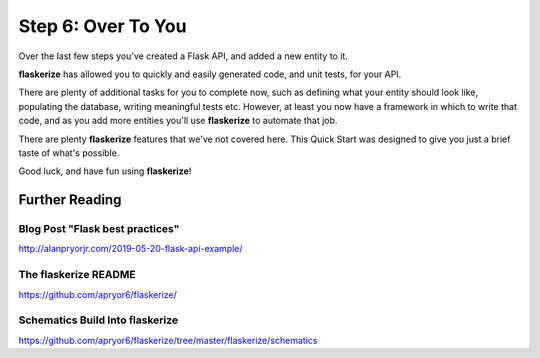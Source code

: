 Step 6: Over To You
===================

Over the last few steps you've created a Flask API, and added a new entity to it.

**flaskerize** has allowed you to quickly and easily generated code, and unit tests, for your API.

There are plenty of additional tasks for you to complete now, such as defining what your entity should look like,
populating the database, writing meaningful tests etc. However, at least you now have a framework in which to
write that code, and as you add more entities you'll use **flaskerize** to automate that job.

There are plenty **flaskerize** features that we've not covered here. This Quick Start was designed to give you just
a brief taste of what's possible.

Good luck, and have fun using **flaskerize**!

Further Reading
^^^^^^^^^^^^^^^

Blog Post "Flask best practices"
--------------------------------
http://alanpryorjr.com/2019-05-20-flask-api-example/

The **flaskerize** README
-------------------------
https://github.com/apryor6/flaskerize/

Schematics Build Into flaskerize
--------------------------------
https://github.com/apryor6/flaskerize/tree/master/flaskerize/schematics
